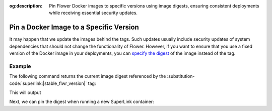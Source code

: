 :og:description: Pin Flower Docker images to specific versions using image digests, ensuring consistent deployments while receiving essential security updates.
.. title:: Pin a Docker Image to a Specific Version
.. meta::
    :description: Pin Flower Docker images to specific versions using image digests, ensuring consistent deployments while receiving essential security updates.

Pin a Docker Image to a Specific Version
========================================

It may happen that we update the images behind the tags. Such updates usually include
security updates of system dependencies that should not change the functionality of
Flower. However, if you want to ensure that you use a fixed version of the Docker image
in your deployments, you can `specify the digest
<https://docs.docker.com/reference/cli/docker/image/pull/#pull-an-image-by-digest-immutable-identifier>`_
of the image instead of the tag.

Example
-------

The following command returns the current image digest referenced by the
:substitution-code:`superlink:|stable_flwr_version|` tag:

.. code-block:: bash
    :substitutions:

    $ docker pull flwr/superlink:|stable_flwr_version|
    $ docker inspect --format='{{index .RepoDigests 0}}' flwr/superlink:|stable_flwr_version|

This will output

.. code-block:: bash
    :substitutions:

    flwr/superlink@sha256:|stable_flwr_superlink_docker_digest|

Next, we can pin the digest when running a new SuperLink container:

.. code-block:: bash
    :substitutions:

    $ docker run \
         --rm flwr/superlink@sha256:|stable_flwr_superlink_docker_digest| \
         <additional-args>

